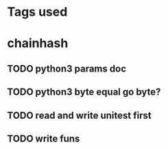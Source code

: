* Tags used
# TOCHANGE
# TOCHECK
# TOCLEAN
# TOADD
* chainhash
** TODO python3 params doc
** TODO python3 byte equal go byte?
** TODO read and write unitest first
** TODO write funs
